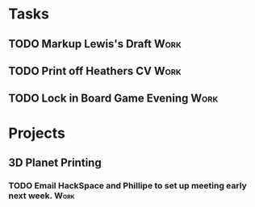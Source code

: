 #+TODO: TODO WAITING INPROGRESS | DONE CANCELLED




* Tasks
      
** TODO Markup Lewis's Draft                                           :Work:
   DEADLINE: <2018-11-02 Fri>
** TODO Print off Heathers CV                                          :Work:
   SCHEDULED: <2018-10-31 Wed>
** TODO Lock in Board Game Evening                                     :Work:
   SCHEDULED: <2018-11-04 Sun>

* Projects

** 3D Planet Printing
*** TODO Email HackSpace and Phillipe to set up meeting early next week. :Work:
    SCHEDULED: <2018-10-31 Wed>
